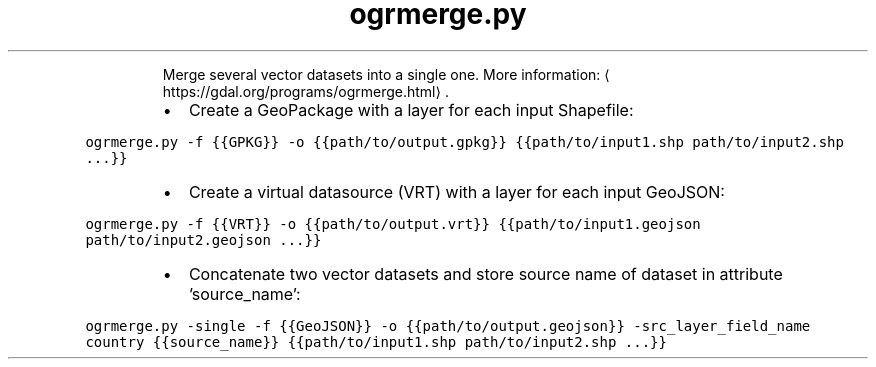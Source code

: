 .TH ogrmerge.py
.PP
.RS
Merge several vector datasets into a single one.
More information: \[la]https://gdal.org/programs/ogrmerge.html\[ra]\&.
.RE
.RS
.IP \(bu 2
Create a GeoPackage with a layer for each input Shapefile:
.RE
.PP
\fB\fCogrmerge.py \-f {{GPKG}} \-o {{path/to/output.gpkg}} {{path/to/input1.shp path/to/input2.shp ...}}\fR
.RS
.IP \(bu 2
Create a virtual datasource (VRT) with a layer for each input GeoJSON:
.RE
.PP
\fB\fCogrmerge.py \-f {{VRT}} \-o {{path/to/output.vrt}} {{path/to/input1.geojson path/to/input2.geojson ...}}\fR
.RS
.IP \(bu 2
Concatenate two vector datasets and store source name of dataset in attribute 'source_name':
.RE
.PP
\fB\fCogrmerge.py \-single \-f {{GeoJSON}} \-o {{path/to/output.geojson}} \-src_layer_field_name country {{source_name}} {{path/to/input1.shp path/to/input2.shp ...}}\fR
